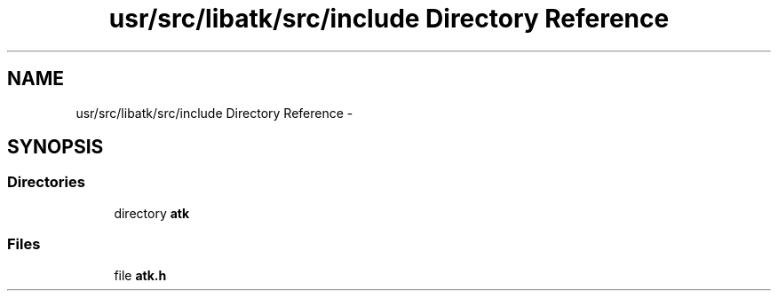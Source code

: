 .TH "usr/src/libatk/src/include Directory Reference" 3 "Sun Nov 16 2014" "Version 0.1" "aPlus" \" -*- nroff -*-
.ad l
.nh
.SH NAME
usr/src/libatk/src/include Directory Reference \- 
.SH SYNOPSIS
.br
.PP
.SS "Directories"

.in +1c
.ti -1c
.RI "directory \fBatk\fP"
.br
.in -1c
.SS "Files"

.in +1c
.ti -1c
.RI "file \fBatk\&.h\fP"
.br
.in -1c
